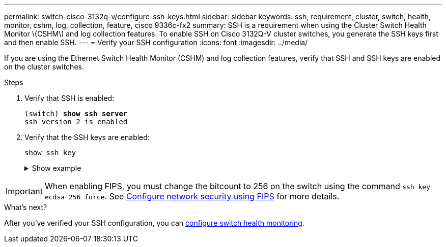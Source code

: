 ---
permalink: switch-cisco-3132q-v/configure-ssh-keys.html
sidebar: sidebar
keywords: ssh, requirement, cluster, switch, health, monitor, cshm, log, collection, feature, cisco 9336c-fx2
summary: SSH is a requirement when using the Cluster Switch Health Monitor \(CSHM\) and log collection features. To enable SSH on Cisco 3132Q-V cluster switches, you generate the SSH keys first and then enable SSH.
---
= Verify your SSH configuration
:icons: font
:imagesdir: ../media/

[.lead]
If you are using the Ethernet Switch Health Monitor (CSHM) and log collection features, verify that SSH and SSH keys are enabled on the cluster switches.

.Steps

. Verify that SSH is enabled:
+ 

[subs=+quotes]
----
(switch) *show ssh server*
ssh version 2 is enabled
----

. Verify that the SSH keys are enabled:
+
`show ssh key`
+
.Show example
[%collapsible]
====

[subs=+quotes]
----
(switch)# *show ssh key*

rsa Keys generated:Fri Jun 28 02:16:00 2024
 
ssh-rsa AAAAB3NzaC1yc2EAAAADAQABAAAAgQDiNrD52Q586wTGJjFAbjBlFaA23EpDrZ2sDCewl7nwlioC6HBejxluIObAH8hrW8kR+gj0ZAfPpNeLGTg3APj/yiPTBoIZZxbWRShywAM5PqyxWwRb7kp9Zt1YHzVuHYpSO82KUDowKrL6lox/YtpKoZUDZjrZjAp8hTv3JZsPgQ==
 
bitcount:1024
fingerprint:
SHA256:aHwhpzo7+YCDSrp3isJv2uVGz+mjMMokqdMeXVVXfdo

could not retrieve dsa key information

ecdsa Keys generated:Fri Jun 28 02:30:56 2024
 
ecdsa-sha2-nistp521 AAAAE2VjZHNhLXNoYTItbmlzdHA1MjEAAAAIbmlzdHA1MjEAAACFBABJ+ZX5SFKhS57evkE273e0VoqZi4/32dt+f14fBuKv80MjMsmLfjKtCWy1wgVt1Zi+C5TIBbugpzez529zkFSF0ADb8JaGCoaAYe2HvWR/f6QLbKbqVIewCdqWgxzrIY5BPP5GBdxQJMBiOwEdnHg1u/9Pzh/Vz9cHDcCW9qGE780QHA==
 
bitcount:521
fingerprint:
SHA256:TFGe2hXn6QIpcs/vyHzftHJ7Dceg0vQaULYRAlZeHwQ

(switch)# *show feature | include scpServer*
scpServer              1          enabled
(switch)# *show feature | include ssh*
sshServer              1          enabled
(switch)#
----
====

IMPORTANT: When enabling FIPS, you must change the bitcount to 256 on the switch using the command `ssh key ecdsa 256 force`. See https://docs.netapp.com/us-en/ontap/networking/configure_network_security_using_federal_information_processing_standards_@fips@.html#enable-fips[Configure network security using FIPS^] for more details. 

.What's next?

After you've verified your SSH configuration, you can link:../switch-cshm/config-overview.html[configure switch health monitoring].


// New content for GH issue #204 (reopened), 2024-SEP-10
// Updates for GH issue #204 & 207, 2024-SEP-26
// AFFFASDOC-411, 2025-OCT-29